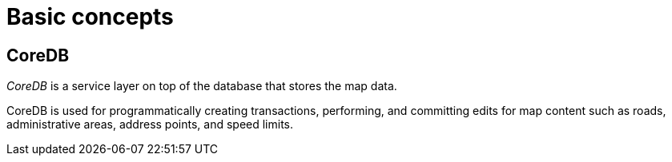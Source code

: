 = Basic concepts

== CoreDB

_CoreDB_ is a service layer on top of the database that stores the map data.

CoreDB is used for programmatically creating transactions, performing, and committing edits for map content such as roads, administrative areas, address points, and speed limits.

